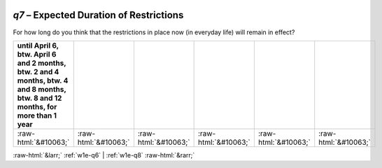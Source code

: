 .. _w1e-q7:

 
 .. role:: raw-html(raw) 
        :format: html 

`q7` – Expected Duration of Restrictions
====================================

For how long do you think that the restrictions in place now (in everyday life) will remain in effect?

.. csv-table::
   :delim: |
   :header: until April 6, btw. April 6 and 2 months, btw. 2 and 4 months, btw. 4 and 8 months, btw. 8 and 12 months, for more than 1 year

           :raw-html:`&#10063;`|:raw-html:`&#10063;`|:raw-html:`&#10063;`|:raw-html:`&#10063;`|:raw-html:`&#10063;`|:raw-html:`&#10063;`

.. image:: ../_screenshots/w1-q7.png


:raw-html:`&larr;` :ref:`w1e-q6` | :ref:`w1e-q8` :raw-html:`&rarr;`
